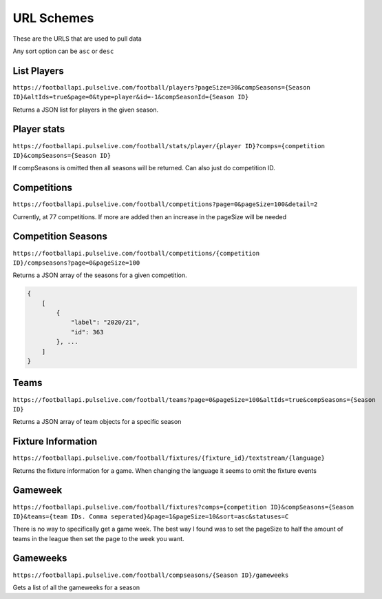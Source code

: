 URL Schemes
============

These are the URLS that are used to pull data

Any sort option can be ``asc`` or ``desc``

List Players
-------------

``https://footballapi.pulselive.com/football/players?pageSize=30&compSeasons={Season ID}&altIds=true&page=0&type=player&id=-1&compSeasonId={Season ID}``

Returns a JSON list for players in the given season.

Player stats
-----------------

``https://footballapi.pulselive.com/football/stats/player/{player ID}?comps={competition ID}&compSeasons={Season ID}``

If compSeasons is omitted then all seasons will be returned. Can also just do competition ID.


Competitions
--------------

``https://footballapi.pulselive.com/football/competitions?page=0&pageSize=100&detail=2``

Currently, at 77 competitions. If more are added then an increase in the pageSize will be needed



Competition Seasons
-------------------

``https://footballapi.pulselive.com/football/competitions/{competition ID}/compseasons?page=0&pageSize=100``

Returns a JSON array of the seasons for a given competition.

.. code-block:: json

    {
        [
            {
                "label": "2020/21",
                "id": 363
            }, ...
        ]
    }

Teams
------

``https://footballapi.pulselive.com/football/teams?page=0&pageSize=100&altIds=true&compSeasons={Season ID}``

Returns a JSON array of team objects for a specific season

Fixture Information
-------------------

``https://footballapi.pulselive.com/football/fixtures/{fixture_id}/textstream/{language}``

Returns the fixture information for a game. When changing the language it seems to omit the fixture events


Gameweek
--------

``https://footballapi.pulselive.com/football/fixtures?comps={competition ID}&compSeasons={Season ID}&teams={team IDs. Comma seperated}&page=1&pageSize=10&sort=asc&statuses=C``


There is no way to specifically get a game week. The best way I found was to set the pageSize to half the amount of teams in the league then set the page to the week you want.

Gameweeks
---------

``https://footballapi.pulselive.com/football/compseasons/{Season ID}/gameweeks``

Gets a list of all the gameweeks for a season
